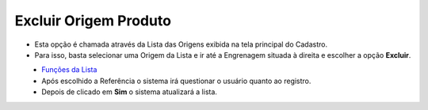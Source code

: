 Excluir Origem Produto
######################
- Esta opção é chamada através da Lista das Origens exibida na tela principal do Cadastro.
- Para isso, basta selecionar uma Origem da Lista e ir até a Engrenagem situada à direita e escolher a opção **Excluir**.

|imagem8|
   - `Funções da Lista <lista_origem_produto.html#section>`__
   - Após escolhido a Referência o sistema irá questionar o usuário quanto ao registro.

|imagem9|
   - Depois de clicado em **Sim** o sistema atualizará a lista.

.. |imagem8| image:: imagens/Origem_Produto_8.png

.. |imagem9| image:: imagens/Origem_Produto_9.png
